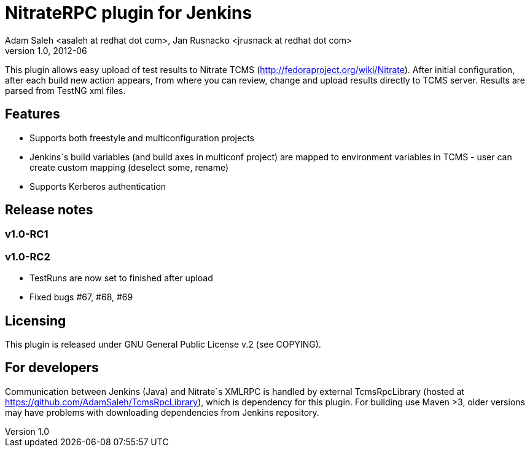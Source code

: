 NitrateRPC plugin for Jenkins
=============================
Adam Saleh <asaleh at redhat dot com>, Jan Rusnacko <jrusnack at redhat dot com>
v1.0, 2012-06

This plugin allows easy upload of test results to Nitrate TCMS 
(http://fedoraproject.org/wiki/Nitrate). After initial configuration, after each 
build new action appears, from where you can review, change and upload results 
directly to TCMS server. Results are parsed from TestNG xml files. 

Features
--------
* Supports both freestyle and multiconfiguration projects
* Jenkins`s build variables (and build axes in multiconf project) are mapped to 
  environment variables in TCMS - user can create custom mapping (deselect some, 
  rename)
* Supports Kerberos authentication

Release notes
-------------

=== v1.0-RC1

=== v1.0-RC2
* TestRuns are now set to finished after upload
* Fixed bugs #67, #68, #69


Licensing
---------
This plugin is released under GNU General Public License v.2 (see COPYING).


For developers
--------------
Communication between Jenkins (Java) and Nitrate`s XMLRPC is handled by external
TcmsRpcLibrary (hosted at https://github.com/AdamSaleh/TcmsRpcLibrary), which is 
dependency for this plugin. For building use Maven >3, older versions may have 
problems with downloading dependencies from Jenkins repository.
